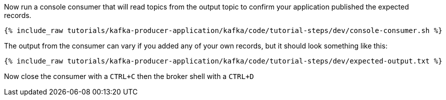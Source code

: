 ////
  This is a sample content file for how to include a console consumer to the tutorial, probably a good idea so the end user can watch the results
  of the tutorial.  Change the text as needed.

////

Now run a console consumer that will read topics from the output topic to confirm your application published the expected records.

+++++
<pre class="snippet"><code class="shell">{% include_raw tutorials/kafka-producer-application/kafka/code/tutorial-steps/dev/console-consumer.sh %}</code></pre>
+++++

The output from the consumer can vary if you added any of your own records, but it should look something like this:

++++
<pre class="snippet"><code class="shell">{% include_raw tutorials/kafka-producer-application/kafka/code/tutorial-steps/dev/expected-output.txt %}</code></pre>
++++


Now close the consumer with a `CTRL+C` then the broker shell with a `CTRL+D`
